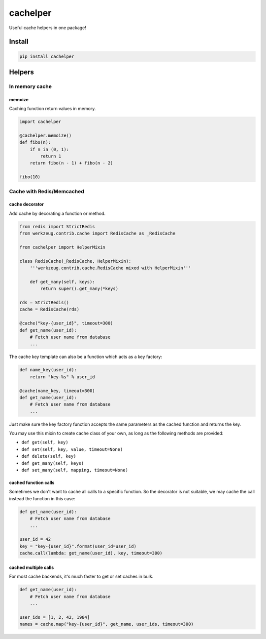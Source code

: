 cachelper
##########

.. image:: https://travis-ci.org/suzaku/cachelper.svg?branch=master
    :target: https://travis-ci.org/suzaku/cachelper
.. image:: https://img.shields.io/pypi/v/cachelper.svg
    :target: https://pypi.python.org/pypi/cachelper

Useful cache helpers in one package!

.. image:: https://app.codesponsor.io/embed/MY7qFCdB7bDgiBqdjtV9ASYi/suzaku/cachelper.svg
    :width: 888px
    :height: 68px
    :alt: Sponsor
    :target: https://app.codesponsor.io/link/MY7qFCdB7bDgiBqdjtV9ASYi/suzaku/cachelper

Install
*******

.. code-block:: bash

    pip install cachelper

Helpers
*******

In memory cache
===============

memoize
---------------

Caching function return values in memory.


.. code-block:: python

    import cachelper

    @cachelper.memoize()
    def fibo(n):
        if n in (0, 1):
            return 1
        return fibo(n - 1) + fibo(n - 2)

    fibo(10)

Cache with Redis/Memcached
==============================

cache decorator
---------------

Add cache by decorating a function or method.

.. code-block:: python

    from redis import StrictRedis
    from werkzeug.contrib.cache import RedisCache as _RedisCache

    from cachelper import HelperMixin

    class RedisCache(_RedisCache, HelperMixin):
        '''werkzeug.contrib.cache.RedisCache mixed with HelperMixin'''

        def get_many(self, keys):
            return super().get_many(*keys)

    rds = StrictRedis()
    cache = RedisCache(rds)

    @cache("key-{user_id}", timeout=300)
    def get_name(user_id):
        # Fetch user name from database
        ...


The cache key template can also be a function which acts as a key factory:

.. code-block:: python

    def name_key(user_id):
        return "key-%s" % user_id

    @cache(name_key, timeout=300)
    def get_name(user_id):
        # Fetch user name from database
        ...

Just make sure the key factory function accepts the same parameters as the cached
function and returns the key.

You may use this mixin to create cache class of your own, as long as the following methods are provided:

- ``def get(self, key)``
- ``def set(self, key, value, timeout=None)``
- ``def delete(self, key)``
- ``def get_many(self, keys)``
- ``def set_many(self, mapping, timeout=None)``

cached function calls
------------------------------

Sometimes we don't want to cache all calls to a specific function.
So the decorator is not suitable, we may cache the call instead the function in this case:


.. code-block:: python

    def get_name(user_id):
        # Fetch user name from database
        ...

    user_id = 42
    key = "key-{user_id}".format(user_id=user_id)
    cache.call(lambda: get_name(user_id), key, timeout=300)

cached multiple calls
------------------------------

For most cache backends, it's much faster to get or set caches in bulk.

.. code-block:: python

    def get_name(user_id):
        # Fetch user name from database
        ...

    user_ids = [1, 2, 42, 1984]
    names = cache.map("key-{user_id}", get_name, user_ids, timeout=300)

